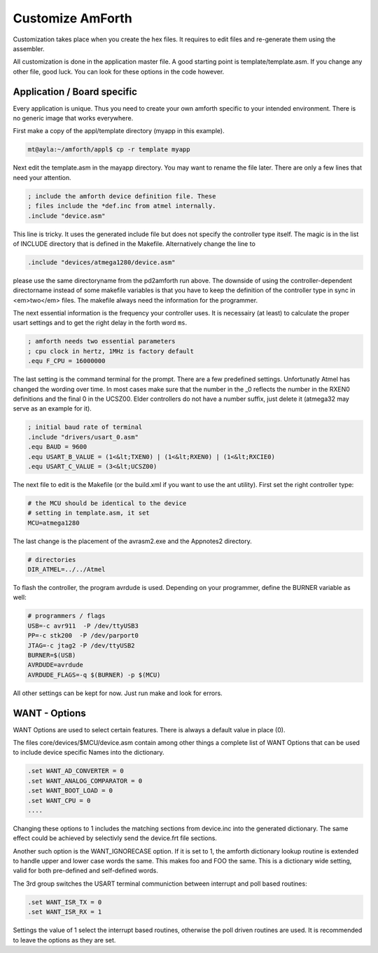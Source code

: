=================
Customize AmForth
=================

Customization takes place when you create the hex files. It requires
to edit files and re-generate them using the assembler.

All customization is done in the application master file. A good
starting point is template/template.asm. If you change any other
file, good luck. You can look for these options in the code however.


Application / Board specific
----------------------------

Every application is unique. Thus you need to create your own
amforth specific to your intended environment. There is no generic
image that works everywhere.

First make a copy of the appl/template directory (myapp in this example).

.. code-block:: bash

 mt@ayla:~/amforth/appl$ cp -r template myapp


Next edit the template.asm in the mayapp directory. You may
want to rename the file later. There are only a few lines that
need your attention.

.. code-block:: none

 ; include the amforth device definition file. These
 ; files include the *def.inc from atmel internally.
 .include "device.asm"

This line is tricky. It uses the generated include file
but does not specify the controller type itself. The magic
is in the list of INCLUDE directory that is defined in the
Makefile. Alternatively change the line to

.. code-block:: none

 .include "devices/atmega1280/device.asm"

please use the same directoryname from the pd2amforth run
above. The downside of using the controller-dependent directorname
instead of some makefile variables is that you have to keep the
definition of the controller type in sync in <em>two</em> files.
The makefile always need the information for the programmer.

The next essential information is the frequency your controller
uses. It is necessairy (at least) to calculate the proper usart settings
and to get the right delay in the forth word ``ms``.

.. code-block:: none

 ; amforth needs two essential parameters
 ; cpu clock in hertz, 1MHz is factory default
 .equ F_CPU = 16000000

The last setting is the command terminal for the prompt. There are
a few predefined settings. Unfortunatly Atmel has changed the wording
over time. In most cases make sure that the number in the
_0 reflects the number in the RXEN0 definitions and the final 0 in the
UCSZ00. Elder controllers do not have a number suffix, just delete it
(atmega32 may serve as an example for it).


.. code-block:: none

 ; initial baud rate of terminal
 .include "drivers/usart_0.asm"
 .equ BAUD = 9600
 .equ USART_B_VALUE = (1<&lt;TXEN0) | (1<&lt;RXEN0) | (1<&lt;RXCIE0)
 .equ USART_C_VALUE = (3<&lt;UCSZ00)

The next file to edit is the Makefile (or the build.xml if you want
to use the ant utility). First set the right controller type:

.. code-block:: none

  # the MCU should be identical to the device
  # setting in template.asm, it set
  MCU=atmega1280

The last change is the placement of the avrasm2.exe and the Appnotes2 directory.

.. code-block:: make

 # directories
 DIR_ATMEL=../../Atmel

To flash the controller, the program avrdude is used. Depending on your programmer,
define the BURNER variable as well:

.. code-block:: make

 # programmers / flags
 USB=-c avr911  -P /dev/ttyUSB3
 PP=-c stk200  -P /dev/parport0
 JTAG=-c jtag2 -P /dev/ttyUSB2
 BURNER=$(USB)
 AVRDUDE=avrdude
 AVRDUDE_FLAGS=-q $(BURNER) -p $(MCU)

All other settings can be kept for now. Just run make and look for errors.

WANT - Options
--------------

WANT Options are used to select certain features. There is
always a default value in place (0).

The files core/devices/$MCU/device.asm contain among other things a
complete list of WANT Options that can be used to include device specific
Names into the dictionary. 

.. code-block:: none

 .set WANT_AD_CONVERTER = 0
 .set WANT_ANALOG_COMPARATOR = 0
 .set WANT_BOOT_LOAD = 0
 .set WANT_CPU = 0
 ....

Changing these options to 1 includes the matching sections from device.inc
into the generated dictionary. The same effect could be achieved by selectivly
send the device.frt file sections.


Another such option is the WANT_IGNORECASE option. If it is set to 1, the
amforth dictionary lookup routine is extended to handle upper and lower case
words the same. This makes foo and FOO the same. This is a dictionary wide
setting, valid for both pre-defined and self-defined words.

The 3rd group switches the USART terminal communiction between
interrupt and poll based routines:

.. code-block:: none

 .set WANT_ISR_TX = 0
 .set WANT_ISR_RX = 1

Settings the value of 1 select the interrupt based routines, otherwise the
poll driven routines are used. It is recommended to leave the options as
they are set.

.. seealso:: :ref:`Redirect IO`
